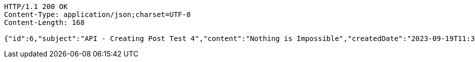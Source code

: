 [source,http,options="nowrap"]
----
HTTP/1.1 200 OK
Content-Type: application/json;charset=UTF-8
Content-Length: 168

{"id":6,"subject":"API - Creating Post Test 4","content":"Nothing is Impossible","createdDate":"2023-09-19T11:31:16.366954","modifiedDate":"2023-09-19T11:31:16.366954"}
----